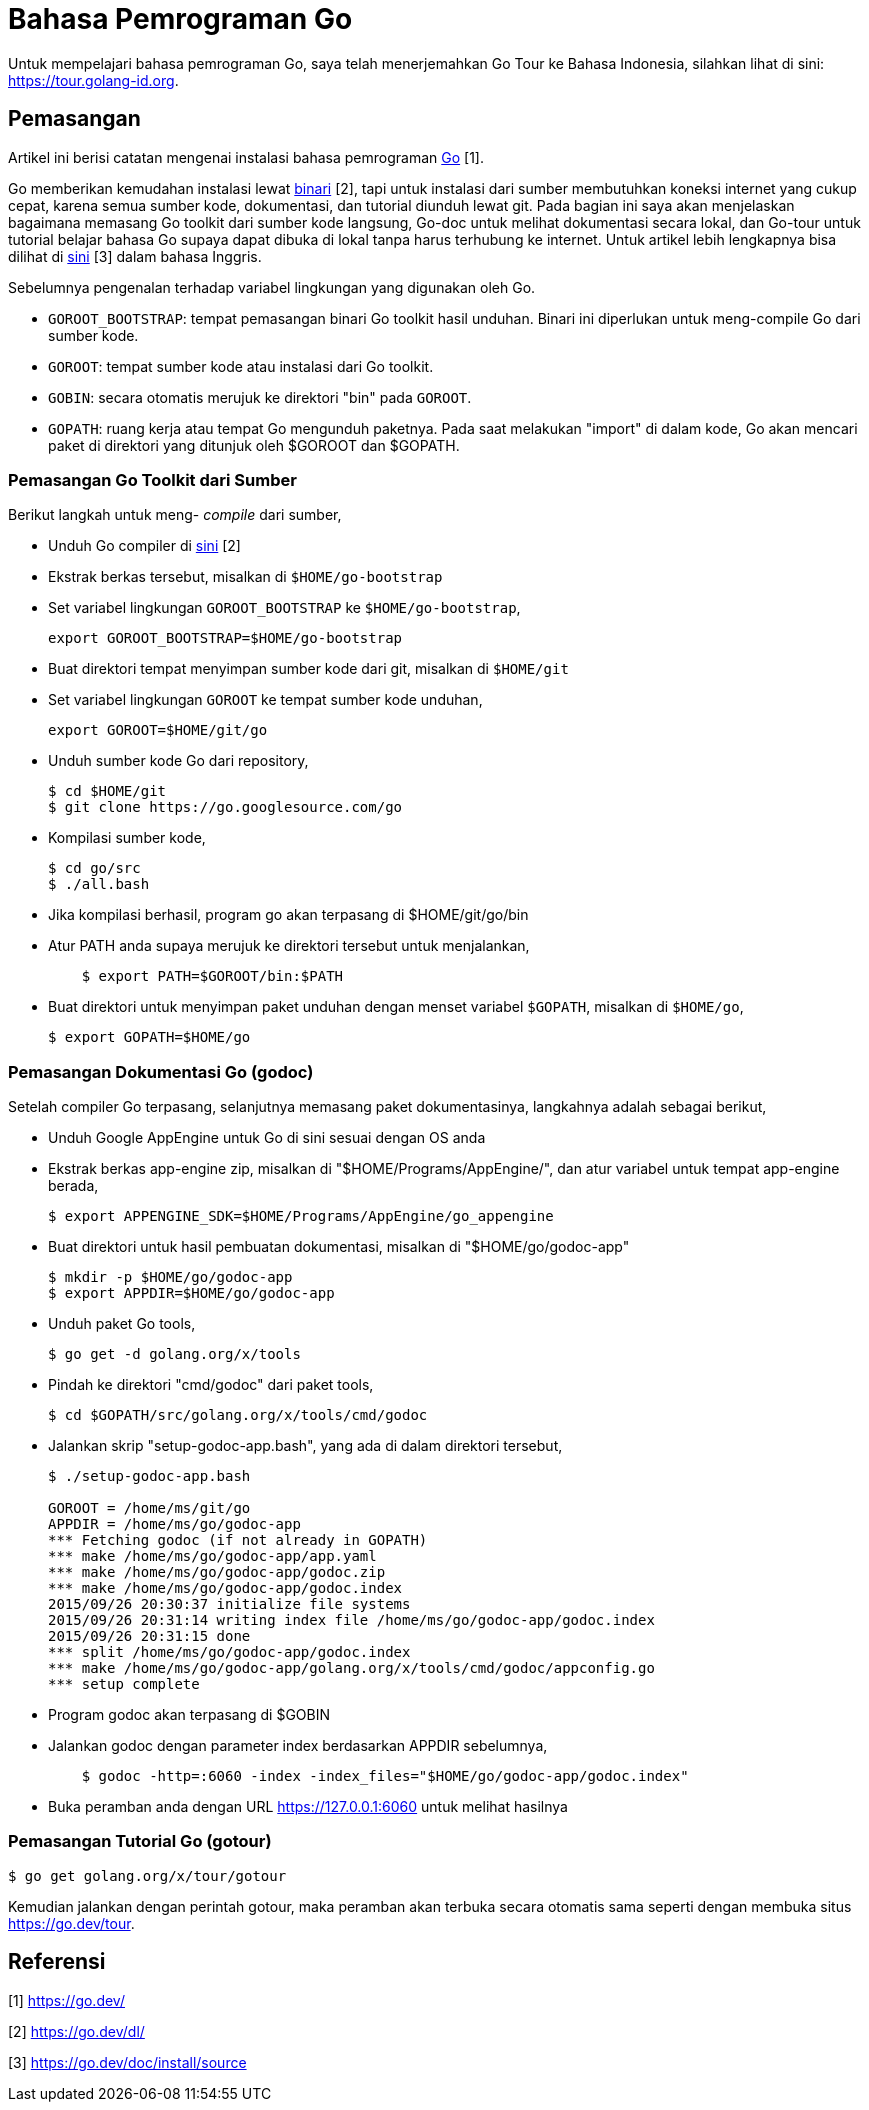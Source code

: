 =  Bahasa Pemrograman Go

Untuk mempelajari bahasa pemrograman Go, saya telah menerjemahkan Go Tour ke
Bahasa Indonesia, silahkan lihat di sini: https://tour.golang-id.org.

==  Pemasangan

Artikel ini berisi catatan mengenai instalasi bahasa pemrograman
https://go.dev/[Go] [1].

Go memberikan kemudahan instalasi lewat
https://go.dev/dl/[binari] [2],
tapi untuk instalasi dari sumber membutuhkan koneksi internet yang cukup
cepat, karena semua sumber kode, dokumentasi, dan tutorial diunduh lewat git.
Pada bagian ini saya akan menjelaskan bagaimana memasang Go toolkit dari
sumber kode langsung, Go-doc untuk melihat dokumentasi secara lokal, dan
Go-tour untuk tutorial belajar bahasa Go supaya dapat dibuka di lokal tanpa
harus terhubung ke internet.
Untuk artikel lebih lengkapnya bisa dilihat di
https://go.dev/doc/install/source[sini] [3]
dalam bahasa Inggris.

Sebelumnya pengenalan terhadap variabel lingkungan yang digunakan oleh Go.

*  `GOROOT_BOOTSTRAP`: tempat pemasangan binari Go toolkit hasil unduhan.
   Binari ini diperlukan untuk meng-compile Go dari sumber kode.
*  `GOROOT`: tempat sumber kode atau instalasi dari Go toolkit.
*  `GOBIN`: secara otomatis merujuk ke direktori "bin" pada `GOROOT`.
*  `GOPATH`: ruang kerja atau tempat Go mengunduh paketnya.
   Pada saat melakukan "import" di dalam kode, Go akan mencari paket di
   direktori yang ditunjuk oleh $GOROOT dan $GOPATH.


===  Pemasangan Go Toolkit dari Sumber

Berikut langkah untuk meng- _compile_ dari sumber,

*  Unduh Go compiler di https://go.dev/dl/[sini] [2]
*  Ekstrak berkas tersebut, misalkan di `$HOME/go-bootstrap`
*  Set variabel lingkungan `GOROOT_BOOTSTRAP` ke `$HOME/go-bootstrap`,
+
----
export GOROOT_BOOTSTRAP=$HOME/go-bootstrap
----

*  Buat direktori tempat menyimpan sumber kode dari git, misalkan di
   `$HOME/git`
*  Set variabel lingkungan `GOROOT` ke tempat sumber kode unduhan,
+
----
export GOROOT=$HOME/git/go
----

*  Unduh sumber kode Go dari repository,
+
----
$ cd $HOME/git
$ git clone https://go.googlesource.com/go
----

*  Kompilasi sumber kode,
+
----
$ cd go/src
$ ./all.bash
----

*  Jika kompilasi berhasil, program go akan terpasang di $HOME/git/go/bin
*  Atur PATH anda supaya merujuk ke direktori tersebut untuk menjalankan,
+
----
    $ export PATH=$GOROOT/bin:$PATH
----

*  Buat direktori untuk menyimpan paket unduhan dengan menset variabel
   `$GOPATH`, misalkan di `$HOME/go`,
+
----
$ export GOPATH=$HOME/go
----


===  Pemasangan Dokumentasi Go (godoc)

Setelah compiler Go terpasang, selanjutnya memasang paket dokumentasinya, langkahnya adalah sebagai berikut,

*  Unduh Google AppEngine untuk Go di sini sesuai dengan OS anda
*  Ekstrak berkas app-engine zip, misalkan di "$HOME/Programs/AppEngine/", dan atur variabel untuk tempat app-engine berada,
+
----
$ export APPENGINE_SDK=$HOME/Programs/AppEngine/go_appengine
----

*  Buat direktori untuk hasil pembuatan dokumentasi, misalkan di "$HOME/go/godoc-app"
+
----
$ mkdir -p $HOME/go/godoc-app
$ export APPDIR=$HOME/go/godoc-app
----

*  Unduh paket Go tools,
+
----
$ go get -d golang.org/x/tools
----

*  Pindah ke direktori "cmd/godoc" dari paket tools,
+
----
$ cd $GOPATH/src/golang.org/x/tools/cmd/godoc
----

*  Jalankan skrip "setup-godoc-app.bash", yang ada di dalam direktori tersebut,
+
----
$ ./setup-godoc-app.bash

GOROOT = /home/ms/git/go
APPDIR = /home/ms/go/godoc-app
*** Fetching godoc (if not already in GOPATH)
*** make /home/ms/go/godoc-app/app.yaml
*** make /home/ms/go/godoc-app/godoc.zip
*** make /home/ms/go/godoc-app/godoc.index
2015/09/26 20:30:37 initialize file systems
2015/09/26 20:31:14 writing index file /home/ms/go/godoc-app/godoc.index
2015/09/26 20:31:15 done
*** split /home/ms/go/godoc-app/godoc.index
*** make /home/ms/go/godoc-app/golang.org/x/tools/cmd/godoc/appconfig.go
*** setup complete
----

*  Program godoc akan terpasang di $GOBIN
*  Jalankan godoc dengan parameter index berdasarkan APPDIR sebelumnya,
+
----
    $ godoc -http=:6060 -index -index_files="$HOME/go/godoc-app/godoc.index"
----

*  Buka peramban anda dengan URL https://127.0.0.1:6060 untuk melihat hasilnya

===  Pemasangan Tutorial Go (gotour)

----
$ go get golang.org/x/tour/gotour
----

Kemudian jalankan dengan perintah gotour, maka peramban akan terbuka secara
otomatis sama seperti dengan membuka situs https://go.dev/tour.

==  Referensi

[1] https://go.dev/

[2] https://go.dev/dl/

[3] https://go.dev/doc/install/source

